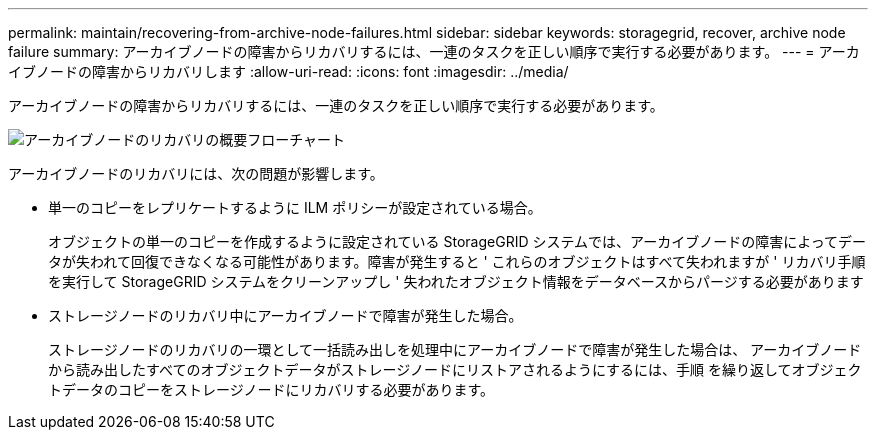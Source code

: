 ---
permalink: maintain/recovering-from-archive-node-failures.html 
sidebar: sidebar 
keywords: storagegrid, recover, archive node failure 
summary: アーカイブノードの障害からリカバリするには、一連のタスクを正しい順序で実行する必要があります。 
---
= アーカイブノードの障害からリカバリします
:allow-uri-read: 
:icons: font
:imagesdir: ../media/


[role="lead"]
アーカイブノードの障害からリカバリするには、一連のタスクを正しい順序で実行する必要があります。

image::../media/overview_archive_node_recovery.gif[アーカイブノードのリカバリの概要フローチャート]

アーカイブノードのリカバリには、次の問題が影響します。

* 単一のコピーをレプリケートするように ILM ポリシーが設定されている場合。
+
オブジェクトの単一のコピーを作成するように設定されている StorageGRID システムでは、アーカイブノードの障害によってデータが失われて回復できなくなる可能性があります。障害が発生すると ' これらのオブジェクトはすべて失われますが ' リカバリ手順を実行して StorageGRID システムをクリーンアップし ' 失われたオブジェクト情報をデータベースからパージする必要があります

* ストレージノードのリカバリ中にアーカイブノードで障害が発生した場合。
+
ストレージノードのリカバリの一環として一括読み出しを処理中にアーカイブノードで障害が発生した場合は、 アーカイブノードから読み出したすべてのオブジェクトデータがストレージノードにリストアされるようにするには、手順 を繰り返してオブジェクトデータのコピーをストレージノードにリカバリする必要があります。


